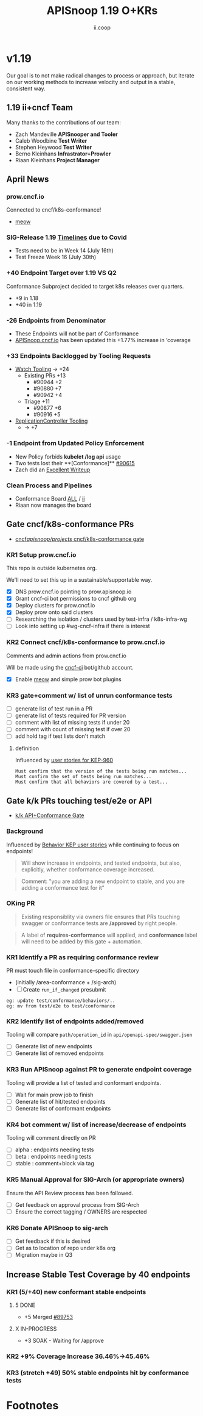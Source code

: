 #+TITLE: APISnoop 1.19 O+KRs
#+AUTHOR: ii.coop

* v1.19
Our goal is to not make radical changes to process or approach, but iterate on our working methods to increase velocity and output in a stable, consistent way.
** 1.19 ii+cncf Team
   Many thanks to the contributions of our team:
- Zach Mandeville **APISnooper and Tooler**
- Caleb Woodbine **Test Writer**
- Stephen Heywood **Test Writer**
- Berno Kleinhans **Infrastrator+Prowler**
- Riaan Kleinhans **Project Manager**
** April News
*** prow.cncf.io
Connected to cncf/k8s-conformance!
- [[https://github.com/cncf/k8s-conformance/pull/971][meow]]
*** SIG-Release 1.19 [[https://github.com/kubernetes/sig-release/tree/master/releases/release-1.19#timeline][Timelines]] due to Covid
- Tests need to be in Week 14 (July 16th)
- Test Freeze Week 16 (July 30th)
*** +40 Endpoint Target over 1.19 VS Q2
Conformance Subproject decided to target k8s releases over quarters.
- +9 in 1.18
- +40 in 1.19
*** -26 Endpoints from Denominator
- These Endpoints will not be part of Conformance
- [[https://apisnoop.cncf.io][APISnoop.cncf.io]] has been updated this +1.77% increase in ‘coverage
*** +33 Endpoints Backlogged by Tooling Requests
- [[https://github.com/kubernetes/kubernetes/issues/90957][Watch Tooling]] -> +24
  - Existing PRs +13
    - #90944 +2
    - #90880 +7
    - #90942 +4
  - Triage +11
    - #90877 +6
    - #90916 +5
- [[https://github.com/kubernetes/kubernetes/issues/90957][ReplicationController Tooling]]
  -  -> +7
*** -1 Endpoint from Updated Policy Enforcement
- New Policy forbids **kubelet /log api** usage
- Two tests lost their **[Conformance]** [[https://github.com/kubernetes/kubernetes/pull/90615][#90615]]
- Zach did an [[https://github.com/cncf/apisnoop/issues/338#issuecomment-627736214][Excellent Writeup]]
*** Clean Process and Pipelines
- Conformance Board [[https://github.com/orgs/kubernetes/projects/9][ALL]] / [[https://github.com/orgs/kubernetes/projects/9?card_filter_query=author%3Ariaankl][ii]]
- Riaan now manages the board
** Gate cncf/k8s-conformance PRs
- [[https://github.com/cncf/apisnoop/projects/29][cncf/apisnoop/projects/ cncf/k8s-conformance gate]]
*** KR1 Setup prow.cncf.io
This repo is outside kubernetes org.

We'll need to set this up in a sustainable/supportable way.
- [X] DNS prow.cncf.io pointing to prow.apisnoop.io
- [X] Grant cncf-ci bot permissions to cncf github org
- [X] Deploy clusters for prow.cncf.io
- [X] Deploy prow onto said clusters
- [ ] Researching the isolation / clusters used by test-infra / k8s-infra-wg
- [ ] Look into setting up #wg-cncf-infra if there is interest
*** KR2 Connect cncf/k8s-conformance to prow.cncf.io
Comments and admin actions from prow.cncf.io

Will be made using the [[https://github.com/cncf-ci][cncf-ci]] bot/github account.
- [X] Enable [[https://github.com/cncf/k8s-conformance/pull/971][meow]] and simple prow bot plugins
*** KR3 gate+comment w/ list of unrun conformance tests
- [ ] generate list of test run in a PR
- [ ] generate list of tests required for PR version
- [ ] comment with list of missing tests if under 20
- [ ] comment with count of missing test if over 20
- [ ] add hold tag if test lists don't match
**** definition
Influenced by [[https://github.com/kubernetes/enhancements/blob/2c19ec7627e326d1c75306dcaa3d2f14002301fa/keps/sig-architecture/960-conformance-behaviors/README.md#role-cncf-conformance-program][user stories for KEP-960]]

#+begin_example
Must confirm that the version of the tests being run matches...
Must confirm the set of tests being run matches...
Must confirm that all behaviors are covered by a test...
#+end_example

** Gate k/k PRs touching test/e2e or API
- [[https://github.com/cncf/apisnoop/projects/30][k/k API+Conformance Gate]]
*** Background
 Influenced by [[https://github.com/kubernetes/enhancements/pull/1666/files?short_path=92a9412#diff-92a9412ae55358378bc66295cdbea103][Behavior KEP user stories]] while continuing to focus on endpoints!

 #+begin_quote
 Will show increase in endpoints, and tested endpoints, but also, explicitly, whether conformance coverage increased.
 #+end_quote

 #+begin_quote
 Comment: "you are adding a new endpoint to stable, and you are adding a conformance test for it"
 #+end_quote
*** OKing PR

#+begin_quote
Existing responsiblity via owners file ensures that PRs touching swagger or conformance tests are **/approved** by right people.
#+end_quote

#+begin_quote
A label of **requires-conformance** will applied, and **conformance** label will need to be added by this gate + automation.
#+end_quote
*** KR1 Identify a PR as requiring conformance review
PR must touch file in conformance-specific directory

- (initially /area-conformance + /sig-arch)
- [ ] Create ~run_if_changed~ presubmit

#+begin_example
eg: update test/conformance/behaviors/..
eg: mv from test/e2e to test/conformance
#+end_example
*** KR2 Identify list of endpoints added/removed
Tooling will compare ~path/operation_id~ in ~api/openapi-spec/swagger.json~
- [ ] Generate list of new endpoints
- [ ] Generate list of removed endpoints
*** KR3 Run APISnoop against PR to generate endpoint coverage
Tooling will provide a list of tested and conformant endpoints.
- [ ] Wait for main prow job to finish
- [ ] Generate list of hit/tested endpoints
- [ ] Generate list of conformant endpoints
*** KR4 bot comment w/ list of increase/decrease of endpoints
Tooling will comment directly on PR

- [ ] alpha : endpoints needing tests
- [ ] beta : endpoints needing tests
- [ ] stable : comment+block via tag
*** KR5 Manual Approval for SIG-Arch (or appropriate owners)
Ensure the API Review process has been followed.

- [ ] Get feedback on approval process from SIG-Arch
- [ ] Ensure the correct tagging / OWNERS are respected
*** KR6 Donate APISnoop to sig-arch
- [ ] Get feedback if this is desired
- [ ] Get as to location of repo under k8s org
- [ ] Migration maybe in Q3
** Increase Stable Test Coverage by 40 endpoints
*** KR1 (5/+40) new conformant stable endpoints
**** 5 DONE
- +5 Merged [[https://github.com/kubernetes/kubernetes/pull/89753][#89753]]
**** X IN-PROGRESS
- +3 SOAK - Waiting for /approve
*** KR2 +9% Coverage Increase 36.46%->45.46%
*** KR3 (stretch +49) 50% stable endpoints hit by conformance tests
* Footnotes

#+REVEAL_ROOT: https://cdn.jsdelivr.net/npm/reveal.js
# #+REVEAL_TITLE_SLIDE:
#+NOREVEAL_DEFAULT_FRAG_STYLE: YY
#+NOREVEAL_EXTRA_CSS: YY
#+NOREVEAL_EXTRA_JS: YY
#+REVEAL_HLEVEL: 2
#+REVEAL_MARGIN: 0.1
#+REVEAL_WIDTH: 1000
#+REVEAL_HEIGHT: 600
#+REVEAL_MAX_SCALE: 3.5
#+REVEAL_MIN_SCALE: 0.2
#+REVEAL_PLUGINS: (markdown notes highlight multiplex)
#+REVEAL_SLIDE_NUMBER: ""
#+REVEAL_SPEED: 1
#+REVEAL_THEME: sky
#+REVEAL_THEME_OPTIONS: beige|black|blood|league|moon|night|serif|simple|sky|solarized|white
#+REVEAL_TRANS: cube
#+REVEAL_TRANS_OPTIONS: none|cube|fade|concave|convex|page|slide|zoom

#+OPTIONS: num:nil
#+OPTIONS: toc:nil
#+OPTIONS: mathjax:Y
#+OPTIONS: reveal_single_file:nil
#+OPTIONS: reveal_control:t
#+OPTIONS: reveal-progress:t
#+OPTIONS: reveal_history:nil
#+OPTIONS: reveal_center:t
#+OPTIONS: reveal_rolling_links:nil
#+OPTIONS: reveal_keyboard:t
#+OPTIONS: reveal_overview:t
